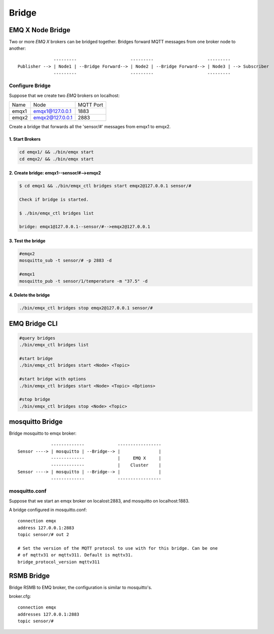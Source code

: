 
.. _bridge:

======
Bridge
======

-----------------
EMQ X Node Bridge
-----------------

Two or more *EMQ X* brokers can be bridged together. Bridges forward MQTT messages from one broker node to another::

                  ---------                     ---------                     ---------
    Publisher --> | Node1 | --Bridge Forward--> | Node2 | --Bridge Forward--> | Node3 | --> Subscriber
                  ---------                     ---------                     ---------

Configure Bridge
----------------

Suppose that we create two *EMQ* brokers on localhost:

+---------+---------------------+-----------+
| Name    | Node                | MQTT Port |
+---------+---------------------+-----------+
| emqx1   | emqx1@127.0.0.1     | 1883      |
+---------+---------------------+-----------+
| emqx2   | emqx2@127.0.0.1     | 2883      |
+---------+---------------------+-----------+

Create a bridge that forwards all the 'sensor/#' messages from emqx1 to emqx2.

1. Start Brokers
................

.. code-block:: bash

    cd emqx1/ && ./bin/emqx start
    cd emqx2/ && ./bin/emqx start

2. Create bridge: emqx1--sensor/#-->emqx2
.............................................

.. code-block:: bash

    $ cd emqx1 && ./bin/emqx_ctl bridges start emqx2@127.0.0.1 sensor/#

    Check if bridge is started.

    $ ./bin/emqx_ctl bridges list

    bridge: emqx1@127.0.0.1--sensor/#-->emqx2@127.0.0.1

3. Test the bridge
...................

.. code-block:: bash

    #emqx2
    mosquitto_sub -t sensor/# -p 2883 -d

    #emqx1
    mosquitto_pub -t sensor/1/temperature -m "37.5" -d

4. Delete the bridge
.....................

.. code-block:: bash

    ./bin/emqx_ctl bridges stop emqx2@127.0.0.1 sensor/#

--------------
EMQ Bridge CLI
--------------

.. code-block:: bash

    #query bridges
    ./bin/emqx_ctl bridges list

    #start bridge
    ./bin/emqx_ctl bridges start <Node> <Topic>

    #start bridge with options
    ./bin/emqx_ctl bridges start <Node> <Topic> <Options>

    #stop bridge
    ./bin/emqx_ctl bridges stop <Node> <Topic>

-----------------
mosquitto Bridge
-----------------

Bridge mosquitto to emqx broker::

                 -------------             -----------------
    Sensor ----> | mosquitto | --Bridge--> |               |
                 -------------             |     EMQ X     |
                 -------------             |    Cluster    |
    Sensor ----> | mosquitto | --Bridge--> |               |
                 -------------             -----------------

mosquitto.conf
--------------

Suppose that we start an emqx broker on localost:2883, and mosquitto on localhost:1883.

A bridge configured in mosquitto.conf::

    connection emqx
    address 127.0.0.1:2883
    topic sensor/# out 2

    # Set the version of the MQTT protocol to use with for this bridge. Can be one
    # of mqttv31 or mqttv311. Default is mqttv31.
    bridge_protocol_version mqttv311

-----------
RSMB Bridge
-----------

Bridge RSMB to EMQ broker, the configuration is similar to mosquitto's.

broker.cfg::

    connection emqx
    addresses 127.0.0.1:2883
    topic sensor/#

